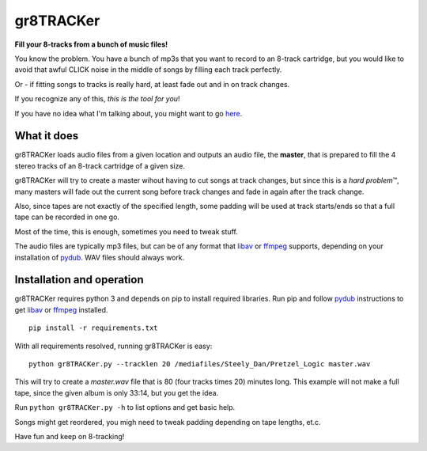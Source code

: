 gr8TRACKer
========
**Fill your 8-tracks from a bunch of music files!**

You know the problem. You have a bunch of mp3s that you want to record to an
8-track cartridge, but you would like to avoid that awful CLICK noise in the middle
of songs by filling each track perfectly.

Or - if fitting songs to tracks is really hard, at least fade out and in
on track changes.

If you recognize any of this, *this is the tool for you*!

If you have no idea what I'm talking about, you might want to go
`here <https://en.wikipedia.org/wiki/8-track_tape>`_.

What it does
------------
gr8TRACKer loads audio files from a given location and outputs an audio file, the **master**,
that is prepared to fill the 4 stereo tracks of an 8-track cartridge of a given size.

gr8TRACKer will try to create a master wihout having to cut songs at track changes,
but since this is a *hard problem* |TM|, many masters will fade out the current song
before track changes and fade in again after the track change.

Also, since tapes are not exactly of the specified length, some padding will be used at
track starts/ends so that a full tape can be recorded in one go.

Most of the time, this is enough, sometimes you need to tweak stuff.

The audio files are typically mp3 files, but can be of any format that libav_ or ffmpeg_
supports, depending on your installation of pydub_. WAV files should always work.

Installation and operation
---------
gr8TRACKer requires python 3 and depends on pip to install required libraries.
Run pip and follow pydub_ instructions to get libav_ or ffmpeg_ installed.

::

	pip install -r requirements.txt

With all requirements resolved, running gr8TRACKer is easy:

::

	python gr8TRACKer.py --tracklen 20 /mediafiles/Steely_Dan/Pretzel_Logic master.wav

This will try to create a `master.wav` file that is 80 (four tracks times 20) minutes long.
This example will not make a full tape, since the given album is only 33:14, but you get the idea.

Run ``python gr8TRACKer.py -h`` to list options and get basic help.

Songs might get reordered, you migh need to tweak padding depending on tape lengths, et.c.

Have fun and keep on 8-tracking!


.. |TM| unicode:: U+2122
	:trim:

.. _libav: https://libav.org/
.. _ffmpeg: http://www.ffmpeg.org/general.html#File-Formats
.. _pydub: https://github.com/jiaaro/pydub
